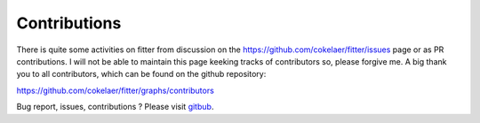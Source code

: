 Contributions
#################

There is quite some activities on fitter from discussion on the https://github.com/cokelaer/fitter/issues
page or as PR contributions. I will not be able to maintain this page keeking
tracks of contributors so, please forgive me. A big thank you to all
contributors, which can be found on the github repository:

https://github.com/cokelaer/fitter/graphs/contributors

Bug report, issues, contributions ? Please visit `gitbub <http://github.com/cokelaer/fitter>`_.



